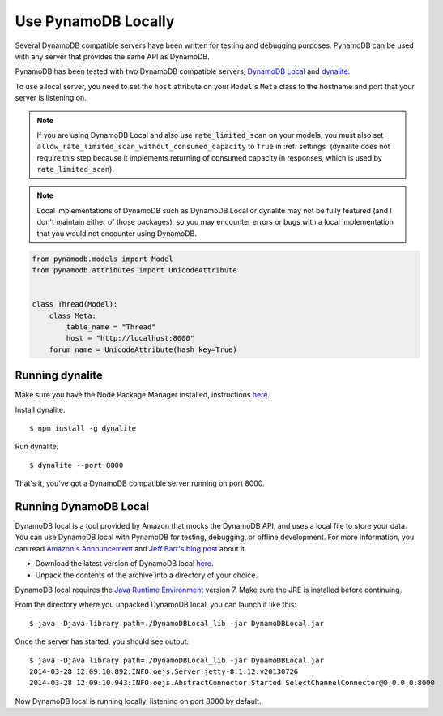 .. _local:

Use PynamoDB Locally
====================

Several DynamoDB compatible servers have been written for testing and debugging purposes. PynamoDB can be
used with any server that provides the same API as DynamoDB.

PynamoDB has been tested with two DynamoDB compatible servers, `DynamoDB Local <http://docs.aws.amazon.com/amazondynamodb/latest/developerguide/Tools.DynamoDBLocal.html>`_
and `dynalite <https://github.com/mhart/dynalite>`_.

To use a local server, you need to set the ``host`` attribute on your ``Model``'s ``Meta`` class to the hostname and port
that your server is listening on.

.. note::

    If you are using DynamoDB Local and also use ``rate_limited_scan`` on your models, you must also
    set ``allow_rate_limited_scan_without_consumed_capacity`` to ``True`` in :ref:`settings`
    (dynalite does not require this step because it implements returning of consumed capacity in
    responses, which is used by ``rate_limited_scan``).

.. note::

    Local implementations of DynamoDB such as DynamoDB Local or dynalite may not be fully featured
    (and I don't maintain either of those packages), so you may encounter errors or bugs with a
    local implementation that you would not encounter using DynamoDB.


.. code-block:: python

    from pynamodb.models import Model
    from pynamodb.attributes import UnicodeAttribute


    class Thread(Model):
        class Meta:
            table_name = "Thread"
            host = "http://localhost:8000"
        forum_name = UnicodeAttribute(hash_key=True)

Running dynalite
^^^^^^^^^^^^^^^^

Make sure you have the Node Package Manager installed, instructions `here <https://www.npmjs.org/doc/README.html>`_.

Install dynalite::

    $ npm install -g dynalite

Run dynalite::

    $ dynalite --port 8000

That's it, you've got a DynamoDB compatible server running on port 8000.


Running DynamoDB Local
^^^^^^^^^^^^^^^^^^^^^^

DynamoDB local is a tool provided by Amazon that mocks the DynamoDB API, and uses a local file to
store your data. You can use DynamoDB local with PynamoDB for testing, debugging, or offline development.
For more information, you can read `Amazon's Announcement <http://aws.amazon.com/about-aws/whats-new/2013/09/12/amazon-dynamodb-local/>`_ and
`Jeff Barr's blog post <http://aws.typepad.com/aws/2013/09/dynamodb-local-for-desktop-development.html>`_ about it.

* Download the latest version of DynamoDB local `here <http://dynamodb-local.s3-website-us-west-2.amazonaws.com/dynamodb_local_latest>`_.
* Unpack the contents of the archive into a directory of your choice.

DynamoDB local requires the `Java Runtime Environment <http://java.com/en/>`_ version 7. Make sure the JRE is installed before continuing.

From the directory where you unpacked DynamoDB local, you can launch it like this:

::

    $ java -Djava.library.path=./DynamoDBLocal_lib -jar DynamoDBLocal.jar

Once the server has started, you should see output:

::

    $ java -Djava.library.path=./DynamoDBLocal_lib -jar DynamoDBLocal.jar
    2014-03-28 12:09:10.892:INFO:oejs.Server:jetty-8.1.12.v20130726
    2014-03-28 12:09:10.943:INFO:oejs.AbstractConnector:Started SelectChannelConnector@0.0.0.0:8000

Now DynamoDB local is running locally, listening on port 8000 by default.



